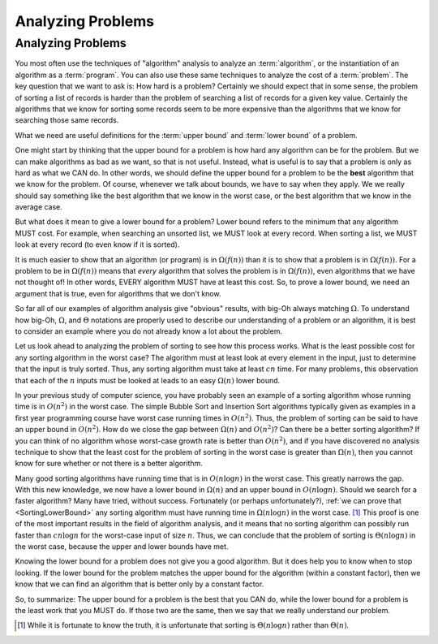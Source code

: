 .. raw:: html

   <script>ODSA.SETTINGS.MODULE_SECTIONS = [];</script>

.. _AnalProblem:


.. raw:: html

   <script>ODSA.SETTINGS.DISP_MOD_COMP = true;ODSA.SETTINGS.MODULE_NAME = "AnalProblem";ODSA.SETTINGS.MODULE_LONG_NAME = "Analyzing Problems";ODSA.SETTINGS.MODULE_CHAPTER = "Algorithm Analysis"; ODSA.SETTINGS.BUILD_DATE = "2021-12-03 17:29:11"; ODSA.SETTINGS.BUILD_CMAP = true;JSAV_OPTIONS['lang']='en';JSAV_EXERCISE_OPTIONS['code']='pseudo';</script>


.. |--| unicode:: U+2013   .. en dash
.. |---| unicode:: U+2014  .. em dash, trimming surrounding whitespace
   :trim:


.. This file is part of the OpenDSA eTextbook project. See
.. http://opendsa.org for more details.
.. Copyright (c) 2012-2020 by the OpenDSA Project Contributors, and
.. distributed under an MIT open source license.

.. avmetadata::
   :author: Cliff Shaffer
   :requires: algorithm analysis
   :satisfies: analyzing problems
   :topic: Algorithm Analysis

Analyzing Problems
==================

Analyzing Problems
------------------

You most often use the techniques of "algorithm" analysis to analyze
an :term:`algorithm`, or the instantiation of an algorithm as a
:term:`program`.
You can also use these same techniques to analyze the cost of a
:term:`problem`.
The key question that we want to ask is: How hard is a problem?
Certainly we should expect that in some sense, the problem of sorting a
list of records is harder than the problem of searching a list of
records for a given key value.
Certainly the algorithms that we know for sorting some records seem to
be more expensive than the algorithms that we know for searching those
same records.

What we need are useful definitions for the :term:`upper bound` and
:term:`lower bound` of a problem.

One might start by thinking that the upper bound for a problem is how
hard any algorithm can be for the problem.
But we can make algorithms as bad as we want, so that is not useful.
Instead, what is useful is to say that a problem is only as hard as
what we CAN do.
In other words, we should define the upper bound for a problem to be
the **best** algorithm that we know for the problem.
Of course, whenever we talk about bounds, we have to say when they
apply.
We we really should say something like the best algorithm that we know
in the worst case, or the best algorithm that we know in the average
case.

But what does it mean to give a lower bound for a problem?
Lower bound refers to the minimum that any algorithm MUST cost.
For example, when searching an unsorted list, we MUST look at every
record.
When sorting a list, we MUST look at every record (to even know if it
is sorted).

It is much easier to show that an algorithm (or program) is in
:math:`\Omega(f(n))` than it is to show that a problem is in
:math:`\Omega(f(n))`. 
For a problem to be in :math:`\Omega(f(n))` means that *every*
algorithm that solves the problem is in :math:`\Omega(f(n))`,
even algorithms that we have not thought of!
In other words, EVERY algorithm MUST have at least this cost.
So, to prove a lower bound, we need an argument that is true, even for
algorithms that we don't know.

So far all of our examples of algorithm analysis
give "obvious" results, with big-Oh always matching :math:`\Omega`.
To understand how big-Oh, :math:`\Omega`, and :math:`\Theta` notations
are properly used to describe our understanding of a problem or an
algorithm, it is best to consider an example where you do not already
know a lot about the problem.

Let us look ahead to analyzing the problem of sorting to see
how this process works.
What is the least possible cost for any sorting algorithm
in the worst case?
The algorithm must at least look at every element in the input, just
to determine that the input is truly sorted.
Thus, any sorting algorithm must take at least :math:`cn` time.
For many problems, this observation that each of the :math:`n` inputs
must be looked at leads to an easy :math:`\Omega(n)` lower bound.

In your previous study of computer science, you have probably
seen an example of a sorting algorithm whose running time is in
:math:`O(n^2)` in the worst case.
The simple Bubble Sort and Insertion Sort algorithms
typically given as examples in a first year programming course have
worst case running times in :math:`O(n^2)`.
Thus, the problem of sorting can be said to have an upper bound
in :math:`O(n^2)`.
How do we close the gap between :math:`\Omega(n)` and :math:`O(n^2)`?
Can there be a better sorting algorithm?
If you can think of no algorithm whose worst-case growth rate is
better than :math:`O(n^2)`, and if you have discovered no
analysis technique to show that the least cost for the problem of
sorting in the worst case is greater than :math:`\Omega(n)`,
then you cannot know for sure whether or not there is a better
algorithm.

Many good sorting algorithms have running time that is
in :math:`O(n \log n)` in the worst case.
This greatly narrows the gap.
With this new knowledge, we now have a lower bound in
:math:`\Omega(n)` and an upper bound in :math:`O(n \log n)`.
Should we search for a faster algorithm?
Many have tried, without success.
Fortunately (or perhaps unfortunately?),
:ref:`we can prove that  <SortingLowerBound>`
any sorting algorithm must have running
time in :math:`\Omega(n \log n)` in the worst case. [#]_
This proof is one of the most important results in
the field of algorithm analysis, and it means that no sorting
algorithm can possibly run faster than :math:`c n \log n` for the
worst-case input of size :math:`n`.
Thus, we can conclude that the problem of sorting is
:math:`\Theta(n \log n)` in the worst case, because the upper and
lower bounds have met.

Knowing the lower bound for a problem does not give you a good
algorithm.
But it does help you to know when to stop looking.
If the lower bound for the problem matches the upper bound for the
algorithm (within a constant factor), then we know that we can find an
algorithm that is better only by a constant factor.

So, to summarize:
The upper bound for a problem is the best that you CAN do,
while the lower bound for a problem is the least work that you MUST
do.
If those two are the same, then we say that we really understand our
problem.

.. [#] While it is fortunate to know the truth, it is unfortunate that
       sorting is :math:`\Theta(n \log n)` rather than :math:`\Theta(n)`.

.. avembed:: Exercises/AlgAnal/AnalProblemSumm.html ka
   :module: AnalProblem
   :points: 1.0
   :required: True
   :threshold: 5
   :exer_opts: JXOP-debug=true&amp;JOP-lang=en&amp;JXOP-code=pseudo
   :long_name: Problem Analysis Exercise

